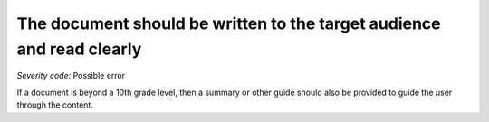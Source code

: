 ===============================
The document should be written to the target audience and read clearly
===============================

*Severity code:* Possible error

.. php:class:: documentIsWrittenClearly


If a document is beyond a 10th grade level, then a summary or other guide should also be provided to guide the user through the content.




